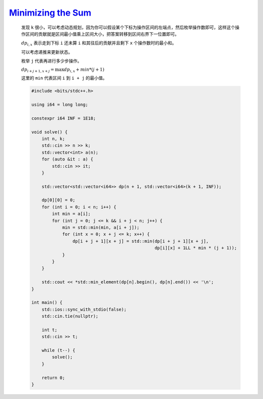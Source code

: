 `Minimizing the Sum <https://codeforces.com/problemset/problem/1969/C>`_
==========================================================================

    发现 ``k`` 很小，可以考虑动态规划，因为你可以假设某个下标为操作区间的左端点，然后枚举操作数即可，这样这个操作区间的贡献就是区间最小值乘上区间大小，把答案转移到区间右界下一位置即可。

    :math:`dp_{i,x}` 表示走到下标 ``i`` 还未算 ``i`` 和其往后的贡献并且剩下 ``x`` 个操作数时的最小和。

    可以考虑递推来更新状态。

    枚举 ``j`` 代表再进行多少步操作。

    :math:`dp_{i + j + 1,x + j} = \max dp_{i,x} + min * (j + 1)` 

    这里的 ``min`` 代表区间 ``i`` 到 ``i + j`` 的最小值。

    .. code-block:: CPP

        #include <bits/stdc++.h>

        using i64 = long long;

        constexpr i64 INF = 1E18;

        void solve() {
            int n, k;
            std::cin >> n >> k;
            std::vector<int> a(n);
            for (auto &it : a) {
                std::cin >> it;
            }

            std::vector<std::vector<i64>> dp(n + 1, std::vector<i64>(k + 1, INF));

            dp[0][0] = 0;
            for (int i = 0; i < n; i++) {
                int min = a[i];
                for (int j = 0; j <= k && i + j < n; j++) {
                    min = std::min(min, a[i + j]);
                    for (int x = 0; x + j <= k; x++) {
                        dp[i + j + 1][x + j] = std::min(dp[i + j + 1][x + j],
                                                        dp[i][x] + 1LL * min * (j + 1));
                    }
                }
            }

            std::cout << *std::min_element(dp[n].begin(), dp[n].end()) << '\n';
        }

        int main() {
            std::ios::sync_with_stdio(false);
            std::cin.tie(nullptr);

            int t;
            std::cin >> t;

            while (t--) {
                solve();
            }

            return 0;
        }